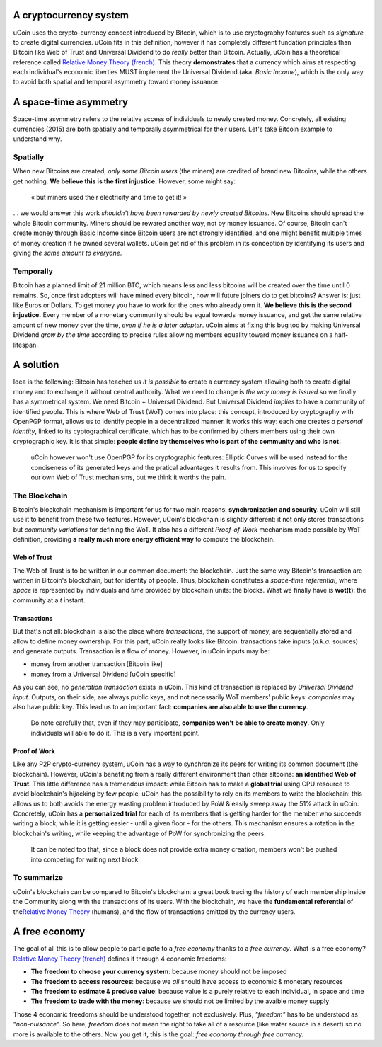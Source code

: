 A cryptocurrency system
-----------------------

uCoin uses the crypto-currency concept introduced by Bitcoin, which is
to use cryptography features such as *signature* to create digital
currencies. uCoin fits in this definition, however it has completely
different fundation principles than Bitcoin like Web of Trust and
Universal Dividend to do *really* better than Bitcoin. Actually, uCoin
has a theoretical reference called `Relative Money Theory
(french) <http://wiki.creationmonetaire.info/>`__. This theory
**demonstrates** that a currency which aims at respecting each
individual's economic liberties MUST implement the Universal Dividend
(aka. *Basic Income*), which is the only way to avoid both spatial and
temporal asymmetry toward money issuance.

A space-time asymmetry
----------------------

Space-time asymmetry refers to the relative access of individuals to
newly created money. Concretely, all existing currencies (2015) are both
spatially and temporally asymmetrical for their users. Let's take
Bitcoin example to understand why.

Spatially
~~~~~~~~~

When new Bitcoins are created, *only some Bitcoin users* (the miners)
are credited of brand new Bitcoins, while the others get nothing. **We
believe this is the first injustice.** However, some might say:

    .. raw:: html

       <div class="ui message">

    « but miners used their electricity and time to get it! »

    .. raw:: html

       </div>

... we would answer this work *shouldn't have been rewarded by newly
created Bitcoins*. New Bitcoins should spread the whole Bitcoin
community. Miners should be rewared another way, not by money issuance.
Of course, Bitcoin can't create money through Basic Income since Bitcoin
users are not strongly identified, and one might benefit multiple times
of money creation if he owned several wallets. uCoin get rid of this
problem in its conception by identifying its users and giving *the same
amount to everyone*.

Temporally
~~~~~~~~~~

Bitcoin has a planned limit of 21 million BTC, which means less and less
bitcoins will be created over the time until 0 remains. So, once first
adopters will have mined every bitcoin, how will future joiners do to
get bitcoins? Answer is: just like Euros or Dollars. To get money you
have to work for the ones who already own it. **We believe this is the
second injustice.** Every member of a monetary community should be equal
towards money issuance, and get the same relative amount of new money
over the time, *even if he is a later adopter*. uCoin aims at fixing
this bug too by making Universal Dividend *grow by the time* according
to precise rules allowing members equality toward money issuance on a
half-lifespan.

A solution
----------

Idea is the following: Bitcoin has teached us *it is possible* to create
a currency system allowing both to create digital money and to exchange
it without central authority. What we need to change is \ *the way money
is issued* so we finally has a symmetrical system. We need Bitcoin +
Universal Dividend. But Universal Dividend \ *implies* to have a
community of identified people. This is where Web of Trust (WoT) comes
into place: this concept, introduced by cryptography with OpenPGP
format, allows us to identify people in a decentralized manner. It works
this way: each one creates \ *a personal identity*, linked to
its cyptographical certificate, which has to be confirmed by others
members using their own cryptographic key. It is that simple: **people
define by themselves who is part of the community and who is not.**

    uCoin however won't use OpenPGP for its cryptographic features:
    Elliptic Curves will be used instead for the conciseness of its
    generated keys and the pratical advantages it results from. This
    involves for us to specify our own Web of Trust mechanisms, but we
    think it worths the pain.

The Blockchain
~~~~~~~~~~~~~~

Bitcoin's blockchain mechanism is important for us for two main
reasons: \ **synchronization and security**. uCoin will still use it to
benefit from these two features. However, uCoin's blockchain is slightly
different: it not only stores transactions but \ *community variations*
for defining the WoT. It also has a different \ *Proof-of-Work*
mechanism made possible by WoT definition, providing \ **a really much
more energy efficient way** to compute the blockchain.

Web of Trust
^^^^^^^^^^^^

The Web of Trust is to be written in our common document: the
blockchain. Just the same way Bitcoin's transaction are written in
Bitcoin's blockchain, but for identity of people. Thus, blockchain
constitutes a *space-time referential*, where *space* is represented by
individuals and *time* provided by blockchain units: the blocks. What we
finally have is \ **wot(t)**: the community at a *t* instant.

Transactions
^^^^^^^^^^^^

But that's not all: blockchain is also the place where *transactions*,
the support of money, are sequentially stored and allow to define money
ownership. For this part, uCoin really looks like Bitcoin: transactions
take inputs (*a.k.a.* sources) and generate outputs. Transaction is a
flow of money. However, in uCoin inputs may be:

-  money from another transaction [Bitcoin like]
-  money from a Universal Dividend [uCoin specific]

As you can see, no *generation transaction* exists in uCoin. This kind
of transaction is replaced by *Universal Dividend input*. Outputs, on
their side, are always public keys, and not necessarily WoT members'
public keys: \ *companies* may also have public key. This lead us to an
important fact: \ **companies are also able to use the currency**.

    Do note carefully that, even if they may
    participate, \ **companies won't be able to create money**. Only
    individuals will able to do it. This is a very important point.

Proof of Work
^^^^^^^^^^^^^

Like any P2P crypto-currency system, uCoin has a way to synchronize its
peers for writing its common document (the blockchain). However, uCoin's
benefiting from a really different environment than other altcoins: **an
identified Web of Trust**. This little difference has a tremendous
impact: while Bitcoin has to make a **global trial** using CPU resource
to avoid blockchain's hijacking by few people, uCoin has the possibility
to rely on its members to write the blockchain: this allows us to both
avoids the energy wasting problem introduced by PoW & easily sweep away
the 51% attack in uCoin. Concretely, uCoin has a **personalized trial**
for each of its members that is getting harder for the member who
succeeds writing a block, while it is getting easier - until a given
floor - for the others. This mechanism ensures a rotation in the
blockchain's writing, while keeping the advantage of PoW for
synchronizing the peers.

    It can be noted too that, since a block does not provide extra money
    creation, members won't be pushed into competing for writing next
    block.

To summarize
~~~~~~~~~~~~

uCoin's blockchain can be compared to Bitcoin's blockchain: a great book
tracing the history of each membership inside the Community along with
the transactions of its users. With the blockchain, we have the
**fundamental referential** of the\ `Relative Money
Theory <http://wiki.creationmonetaire.info/>`__ (humans), and the flow
of transactions emitted by the currency users.

A free economy
--------------

The goal of all this is to allow people to participate to a *free
economy* thanks to a *free currency*. What is a free economy? `Relative
Money Theory (french) <http://wiki.creationmonetaire.info/>`__ defines
it through 4 economic freedoms:

-  **The freedom to choose your currency system**: because money should
   not be imposed
-  **The freedom to access resources**: because we *all* should have
   access to economic & monetary resources
-  **The freedom to estimate & produce value**: because value is a
   purely relative to each individual, in space and time
-  **The freedom to trade with the money**: because we should not be
   limited by the avaible money supply

Those 4 economic freedoms should be understood together, not
exclusively. Plus, *"freedom"* has to be understood as
"*non-nuisance*\ ". So here, *freedom* does not mean the right to take
all of a resource (like water source in a desert) so no more is
available to the others. Now you get it, this is the goal: *free economy
through free currency.*
